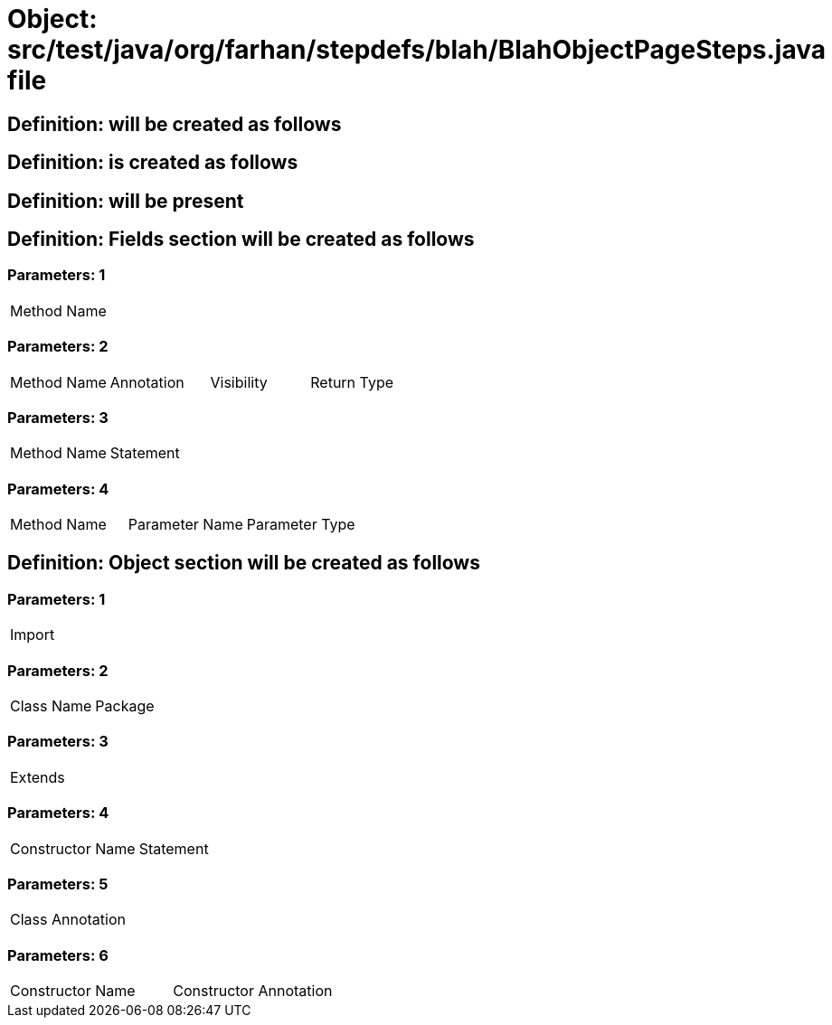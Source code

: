 = Object: src/test/java/org/farhan/stepdefs/blah/BlahObjectPageSteps.java file

== Definition: will be created as follows

== Definition: is created as follows

== Definition: will be present

== Definition: Fields section will be created as follows

=== Parameters: 1

|===
| Method Name
|===

=== Parameters: 2

|===
| Method Name | Annotation | Visibility | Return Type
|===

=== Parameters: 3

|===
| Method Name | Statement
|===

=== Parameters: 4

|===
| Method Name | Parameter Name | Parameter Type
|===

== Definition: Object section will be created as follows

=== Parameters: 1

|===
| Import
|===

=== Parameters: 2

|===
| Class Name | Package
|===

=== Parameters: 3

|===
| Extends
|===

=== Parameters: 4

|===
| Constructor Name | Statement
|===

=== Parameters: 5

|===
| Class Annotation
|===

=== Parameters: 6

|===
| Constructor Name | Constructor Annotation
|===

